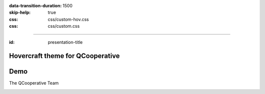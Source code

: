 :data-transition-duration: 1500
:skip-help: true
:css: css/custom-hov.css
:css: css/custom.css

.. title:: Hovercraft theme for QCooperative

----

:id: presentation-title


Hovercraft theme for QCooperative
~~~~~~~~~~~~~~~~~~~~~~~~~~~~~~~~~
Demo
~~~~

The QCooperative Team


.. image:: images/qcooperative.png
    :class: centered
